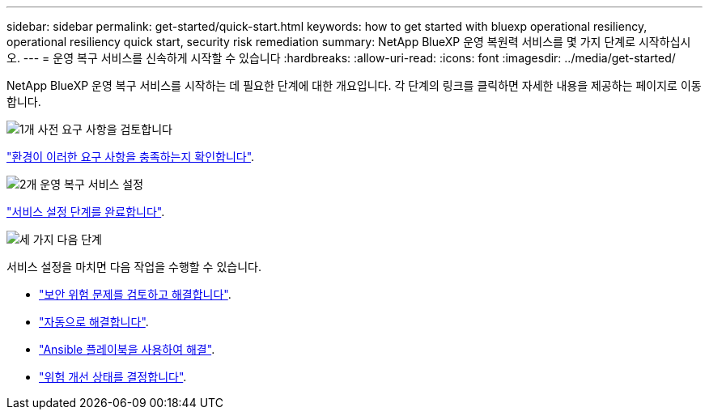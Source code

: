 ---
sidebar: sidebar 
permalink: get-started/quick-start.html 
keywords: how to get started with bluexp operational resiliency, operational resiliency quick start, security risk remediation 
summary: NetApp BlueXP 운영 복원력 서비스를 몇 가지 단계로 시작하십시오. 
---
= 운영 복구 서비스를 신속하게 시작할 수 있습니다
:hardbreaks:
:allow-uri-read: 
:icons: font
:imagesdir: ../media/get-started/


[role="lead"]
NetApp BlueXP 운영 복구 서비스를 시작하는 데 필요한 단계에 대한 개요입니다. 각 단계의 링크를 클릭하면 자세한 내용을 제공하는 페이지로 이동합니다.

.image:https://raw.githubusercontent.com/NetAppDocs/common/main/media/number-1.png["1개"] 사전 요구 사항을 검토합니다
[role="quick-margin-para"]
link:../get-started/prerequisites.html["환경이 이러한 요구 사항을 충족하는지 확인합니다"^].

.image:https://raw.githubusercontent.com/NetAppDocs/common/main/media/number-2.png["2개"] 운영 복구 서비스 설정
[role="quick-margin-para"]
link:../get-started/setup.html["서비스 설정 단계를 완료합니다"^].

.image:https://raw.githubusercontent.com/NetAppDocs/common/main/media/number-3.png["세 가지"] 다음 단계
[role="quick-margin-para"]
서비스 설정을 마치면 다음 작업을 수행할 수 있습니다.

[role="quick-margin-list"]
* link:../use/remediate-overview.html["보안 위험 문제를 검토하고 해결합니다"^].
* link:../use/remediate-auto.html["자동으로 해결합니다"^].
* link:../use/remediate-ansible.html["Ansible 플레이북을 사용하여 해결"^].
* link:../use/remediate-status.html["위험 개선 상태를 결정합니다"^].

